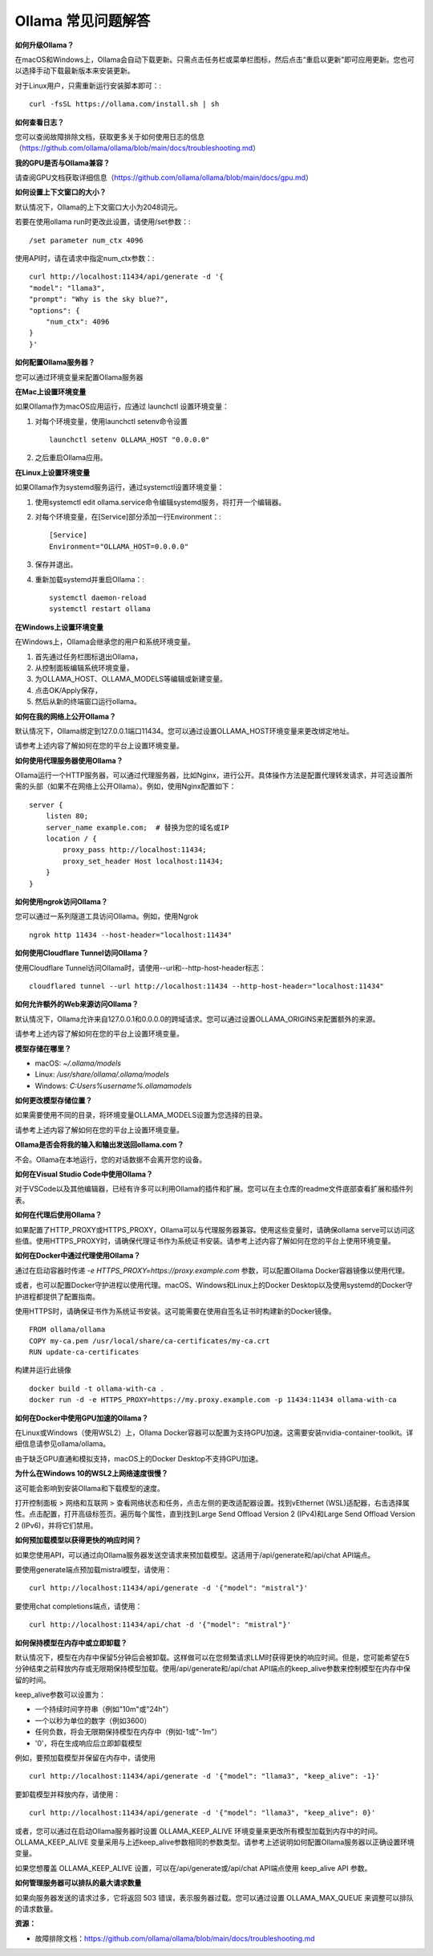 Ollama 常见问题解答
=========================

**如何升级Ollama？**

在macOS和Windows上，Ollama会自动下载更新。只需点击任务栏或菜单栏图标，然后点击“重启以更新”即可应用更新。您也可以选择手动下载最新版本来安装更新。

对于Linux用户，只需重新运行安装脚本即可：::


    curl -fsSL https://ollama.com/install.sh | sh



**如何查看日志？** 

您可以查阅故障排除文档，获取更多关于如何使用日志的信息（https://github.com/ollama/ollama/blob/main/docs/troubleshooting.md）

**我的GPU是否与Ollama兼容？**

请查阅GPU文档获取详细信息（https://github.com/ollama/ollama/blob/main/docs/gpu.md）

**如何设置上下文窗口的大小？**

默认情况下，Ollama的上下文窗口大小为2048词元。

若要在使用ollama run时更改此设置，请使用/set参数：::


    /set parameter num_ctx 4096



使用API时，请在请求中指定num_ctx参数：::


    curl http://localhost:11434/api/generate -d '{
    "model": "llama3",
    "prompt": "Why is the sky blue?",
    "options": {
        "num_ctx": 4096
    }
    }'



**如何配置Ollama服务器？**

您可以通过环境变量来配置Ollama服务器

**在Mac上设置环境变量**

如果Ollama作为macOS应用运行，应通过 launchctl 设置环境变量：

1. 对每个环境变量，使用launchctl setenv命令设置 ::
    
    
        launchctl setenv OLLAMA_HOST "0.0.0.0"
    
    
2. 之后重启Ollama应用。

**在Linux上设置环境变量** 

如果Ollama作为systemd服务运行，通过systemctl设置环境变量：

1. 使用systemctl edit ollama.service命令编辑systemd服务，将打开一个编辑器。
2. 对每个环境变量，在[Service]部分添加一行Environment：::
    
    
    [Service]
    Environment="OLLAMA_HOST=0.0.0.0"
    
    
3. 保存并退出。
4. 重新加载systemd并重启Ollama：::
    
    
    systemctl daemon-reload
    systemctl restart ollama
    
    

**在Windows上设置环境变量**

在Windows上，Ollama会继承您的用户和系统环境变量。

1. 首先通过任务栏图标退出Ollama，
2. 从控制面板编辑系统环境变量，
3. 为OLLAMA_HOST、OLLAMA_MODELS等编辑或新建变量。
4. 点击OK/Apply保存，
5. 然后从新的终端窗口运行ollama。

**如何在我的网络上公开Ollama？**

默认情况下，Ollama绑定到127.0.0.1端口11434。您可以通过设置OLLAMA_HOST环境变量来更改绑定地址。

请参考上述内容了解如何在您的平台上设置环境变量。

**如何使用代理服务器使用Ollama？**

Ollama运行一个HTTP服务器，可以通过代理服务器，比如Nginx，进行公开。具体操作方法是配置代理转发请求，并可选设置所需的头部（如果不在网络上公开Ollama）。例如，使用Nginx配置如下：

::

    server {
        listen 80;
        server_name example.com;  # 替换为您的域名或IP
        location / {
            proxy_pass http://localhost:11434;
            proxy_set_header Host localhost:11434;
        }
    }



**如何使用ngrok访问Ollama？**

您可以通过一系列隧道工具访问Ollama。例如，使用Ngrok

::

    ngrok http 11434 --host-header="localhost:11434"



**如何使用Cloudflare Tunnel访问Ollama？**

使用Cloudflare Tunnel访问Ollama时，请使用--url和--http-host-header标志：

::

    cloudflared tunnel --url http://localhost:11434 --http-host-header="localhost:11434"



**如何允许额外的Web来源访问Ollama？** 

默认情况下，Ollama允许来自127.0.0.1和0.0.0.0的跨域请求。您可以通过设置OLLAMA_ORIGINS来配置额外的来源。

请参考上述内容了解如何在您的平台上设置环境变量。

**模型存储在哪里？**

- macOS: `~/.ollama/models`
- Linux: `/usr/share/ollama/.ollama/models`
- Windows: `C:\Users\%username%\.ollama\models`

**如何更改模型存储位置？**

如果需要使用不同的目录，将环境变量OLLAMA_MODELS设置为您选择的目录。

请参考上述内容了解如何在您的平台上设置环境变量。

**Ollama是否会将我的输入和输出发送回ollama.com？**

不会。Ollama在本地运行，您的对话数据不会离开您的设备。

**如何在Visual Studio Code中使用Ollama？**

对于VSCode以及其他编辑器，已经有许多可以利用Ollama的插件和扩展。您可以在主仓库的readme文件底部查看扩展和插件列表。

**如何在代理后使用Ollama？**

如果配置了HTTP_PROXY或HTTPS_PROXY，Ollama可以与代理服务器兼容。使用这些变量时，请确保ollama serve可以访问这些值。使用HTTPS_PROXY时，请确保代理证书作为系统证书安装。请参考上述内容了解如何在您的平台上使用环境变量。

**如何在Docker中通过代理使用Ollama？**

通过在启动容器时传递 `-e HTTPS_PROXY=https://proxy.example.com` 参数，可以配置Ollama Docker容器镜像以使用代理。

或者，也可以配置Docker守护进程以使用代理。macOS、Windows和Linux上的Docker Desktop以及使用systemd的Docker守护进程都提供了配置指南。

使用HTTPS时，请确保证书作为系统证书安装。这可能需要在使用自签名证书时构建新的Docker镜像。

::

    FROM ollama/ollama
    COPY my-ca.pem /usr/local/share/ca-certificates/my-ca.crt
    RUN update-ca-certificates


构建并运行此镜像

::

    docker build -t ollama-with-ca .
    docker run -d -e HTTPS_PROXY=https://my.proxy.example.com -p 11434:11434 ollama-with-ca


**如何在Docker中使用GPU加速的Ollama？**

在Linux或Windows（使用WSL2）上，Ollama Docker容器可以配置为支持GPU加速。这需要安装nvidia-container-toolkit。详细信息请参见ollama/ollama。

由于缺乏GPU直通和模拟支持，macOS上的Docker Desktop不支持GPU加速。

**为什么在Windows 10的WSL2上网络速度很慢？**

这可能会影响到安装Ollama和下载模型的速度。

打开控制面板 > 网络和互联网 > 查看网络状态和任务，点击左侧的更改适配器设置。找到vEthernet (WSL)适配器，右击选择属性。点击配置，打开高级标签页。遍历每个属性，直到找到Large Send Offload Version 2 (IPv4)和Large Send Offload Version 2 (IPv6)，并将它们禁用。

**如何预加载模型以获得更快的响应时间？**

如果您使用API，可以通过向Ollama服务器发送空请求来预加载模型。这适用于/api/generate和/api/chat API端点。

要使用generate端点预加载mistral模型，请使用：

::

    curl http://localhost:11434/api/generate -d '{"model": "mistral"}'


要使用chat completions端点，请使用：

::

    curl http://localhost:11434/api/chat -d '{"model": "mistral"}'


**如何保持模型在内存中或立即卸载？**

默认情况下，模型在内存中保留5分钟后会被卸载。这样做可以在您频繁请求LLM时获得更快的响应时间。但是，您可能希望在5分钟结束之前释放内存或无限期保持模型加载。使用/api/generate和/api/chat API端点的keep_alive参数来控制模型在内存中保留的时间。

keep_alive参数可以设置为：

- 一个持续时间字符串（例如"10m"或"24h"）
- 一个以秒为单位的数字（例如3600）
- 任何负数，将会无限期保持模型在内存中（例如-1或"-1m"）
- '0'，将在生成响应后立即卸载模型

例如，要预加载模型并保留在内存中，请使用

::

    curl http://localhost:11434/api/generate -d '{"model": "llama3", "keep_alive": -1}'


要卸载模型并释放内存，请使用：

::

    curl http://localhost:11434/api/generate -d '{"model": "llama3", "keep_alive": 0}'


或者，您可以通过在启动Ollama服务器时设置 OLLAMA_KEEP_ALIVE 环境变量来更改所有模型加载到内存中的时间。OLLAMA_KEEP_ALIVE 变量采用与上述keep_alive参数相同的参数类型。请参考上述说明如何配置Ollama服务器以正确设置环境变量。

如果您想覆盖 OLLAMA_KEEP_ALIVE 设置，可以在/api/generate或/api/chat API端点使用 keep_alive API 参数。

**如何管理服务器可以排队的最大请求数量**

如果向服务器发送的请求过多，它将返回 503 错误，表示服务器过载。您可以通过设置 OLLAMA_MAX_QUEUE 来调整可以排队的请求数量。

**资源：**

- 故障排除文档：https://github.com/ollama/ollama/blob/main/docs/troubleshooting.md